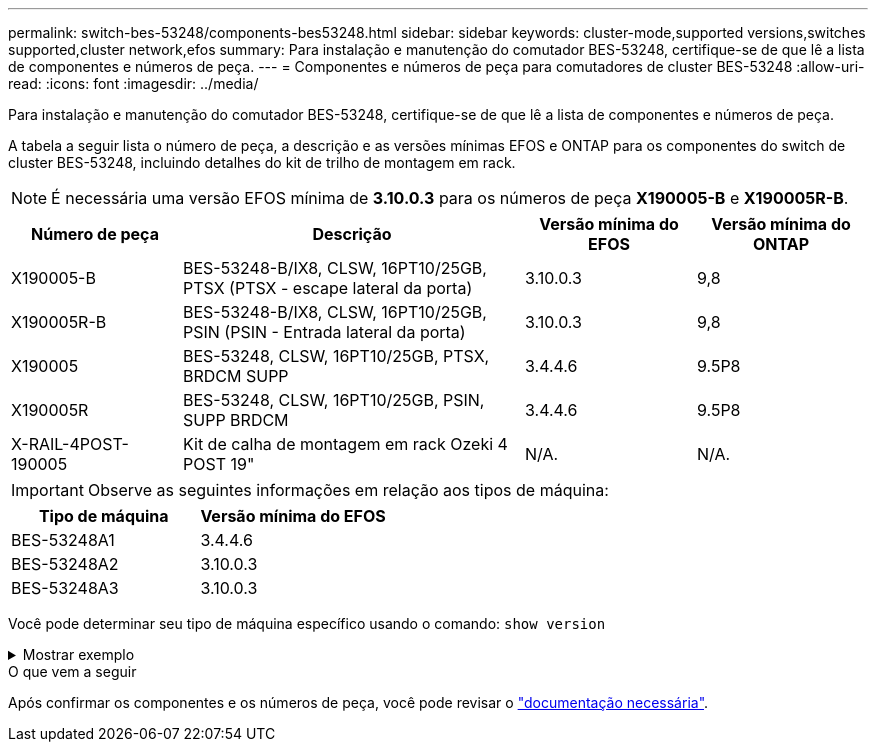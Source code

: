 ---
permalink: switch-bes-53248/components-bes53248.html 
sidebar: sidebar 
keywords: cluster-mode,supported versions,switches supported,cluster network,efos 
summary: Para instalação e manutenção do comutador BES-53248, certifique-se de que lê a lista de componentes e números de peça. 
---
= Componentes e números de peça para comutadores de cluster BES-53248
:allow-uri-read: 
:icons: font
:imagesdir: ../media/


[role="lead"]
Para instalação e manutenção do comutador BES-53248, certifique-se de que lê a lista de componentes e números de peça.

A tabela a seguir lista o número de peça, a descrição e as versões mínimas EFOS e ONTAP para os componentes do switch de cluster BES-53248, incluindo detalhes do kit de trilho de montagem em rack.


NOTE: É necessária uma versão EFOS mínima de *3.10.0.3* para os números de peça *X190005-B* e *X190005R-B*.

[cols="20,40,20,20"]
|===
| Número de peça | Descrição | Versão mínima do EFOS | Versão mínima do ONTAP 


 a| 
X190005-B
 a| 
BES-53248-B/IX8, CLSW, 16PT10/25GB, PTSX (PTSX - escape lateral da porta)
 a| 
3.10.0.3
 a| 
9,8



 a| 
X190005R-B
 a| 
BES-53248-B/IX8, CLSW, 16PT10/25GB, PSIN (PSIN - Entrada lateral da porta)
 a| 
3.10.0.3
 a| 
9,8



 a| 
X190005
 a| 
BES-53248, CLSW, 16PT10/25GB, PTSX, BRDCM SUPP
 a| 
3.4.4.6
 a| 
9.5P8



 a| 
X190005R
 a| 
BES-53248, CLSW, 16PT10/25GB, PSIN, SUPP BRDCM
 a| 
3.4.4.6
 a| 
9.5P8



 a| 
X-RAIL-4POST-190005
 a| 
Kit de calha de montagem em rack Ozeki 4 POST 19"
 a| 
N/A.
 a| 
N/A.

|===

IMPORTANT: Observe as seguintes informações em relação aos tipos de máquina:

[cols="50,50"]
|===
| Tipo de máquina | Versão mínima do EFOS 


 a| 
BES-53248A1
| 3.4.4.6 


 a| 
BES-53248A2
| 3.10.0.3 


 a| 
BES-53248A3
| 3.10.0.3 
|===
Você pode determinar seu tipo de máquina específico usando o comando: `show version`

.Mostrar exemplo
[%collapsible]
====
[listing, subs="+quotes"]
----
(cs1)# *show version*

Switch: cs1

System Description............................. EFOS, 3.10.0.3, Linux 5.4.2-b4581018, 2016.05.00.07
Machine Type................................... *_BES-53248A3_*
Machine Model.................................. BES-53248
Serial Number.................................. QTWCU225xxxxx
Part Number.................................... 1IX8BZxxxxx
Maintenance Level.............................. a3a
Manufacturer................................... QTMC
Burned In MAC Address.......................... C0:18:50:F4:3x:xx
Software Version............................... 3.10.0.3
Operating System............................... Linux 5.4.2-b4581018
Network Processing Device...................... BCM56873_A0
.
.
.
----
====
.O que vem a seguir
Após confirmar os componentes e os números de peça, você pode revisar o link:required-documentation-bes53248.html["documentação necessária"].
